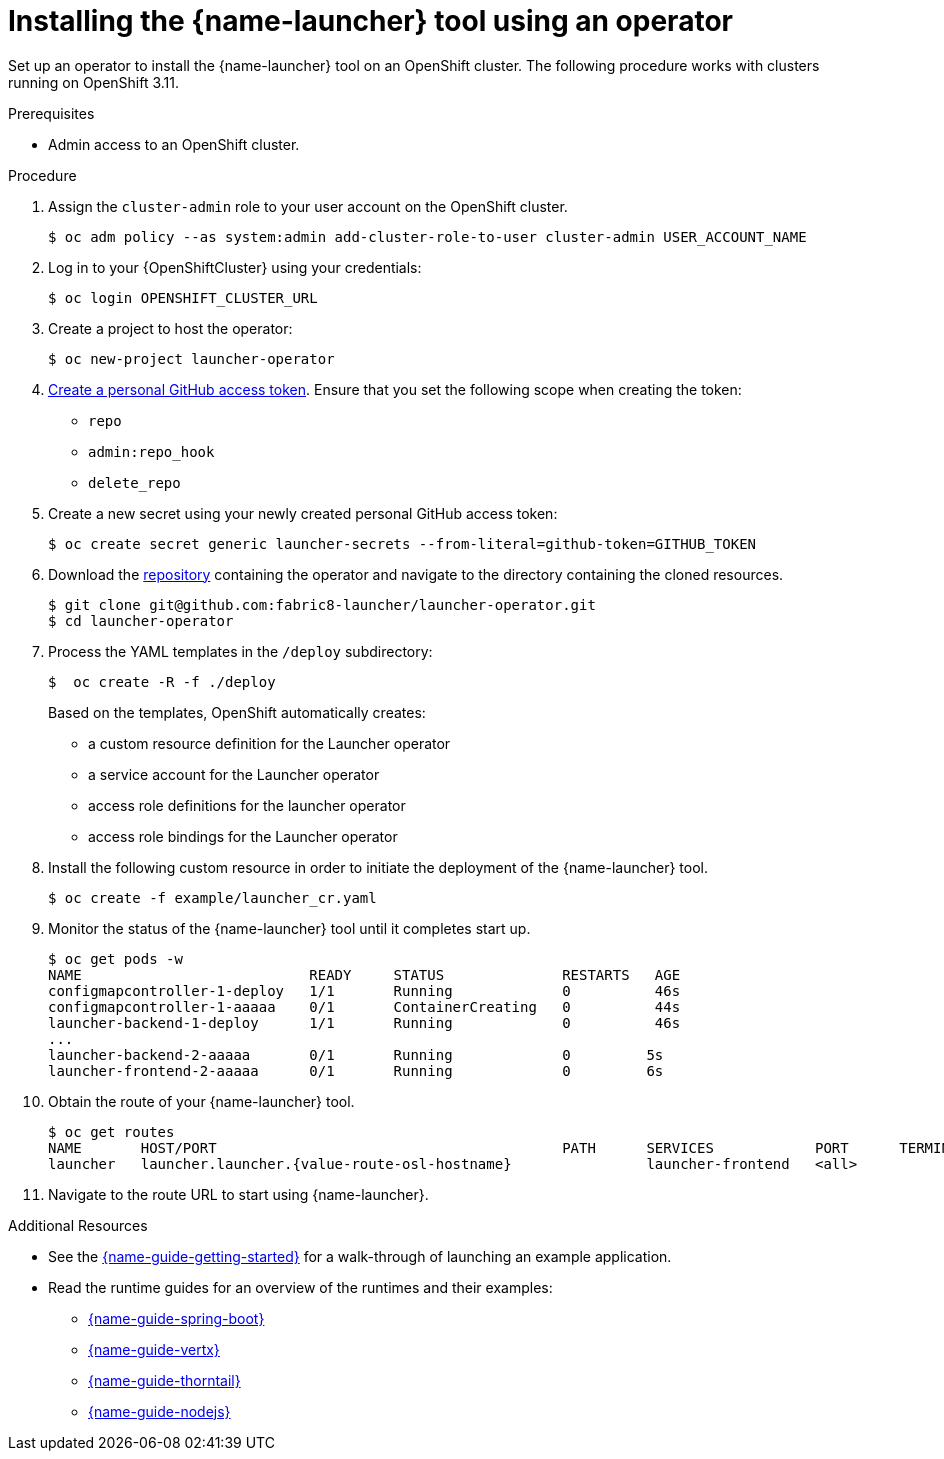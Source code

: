 // Redefines the value of the URL placeholder from minishift-specific to a more general value.
:value-url-osl-auth: OPENSHIFT_CLUSTER_URL

[id='installing-launcher-tool-using-an-operator_{context}']
= Installing the {name-launcher} tool using an operator

Set up an operator to install the {name-launcher} tool on an OpenShift cluster.
The following procedure works with clusters running on OpenShift 3.11.

.Prerequisites

* Admin access to an OpenShift cluster.

.Procedure

. Assign the `cluster-admin` role to your user account on the OpenShift cluster.
+
[source,bash,options="nowrap",subs="attributes+"]
----
$ oc adm policy --as system:admin add-cluster-role-to-user cluster-admin USER_ACCOUNT_NAME
----

. Log in to your {OpenShiftCluster} using your credentials:
+
[source,bash,options="nowrap",subs="attributes+"]
----
$ oc login {value-url-osl-auth}
----

. Create a project to host the operator:
+
[source,bash,options="nowrap",subs="attributes+"]
----
$ oc new-project launcher-operator
----

. link:https://help.github.com/en/articles/creating-a-personal-access-token-for-the-command-line[Create a personal GitHub access token].
Ensure that you set the following scope when creating the token:
// TODO: replace this with OAuth: https://developer.github.com/apps/building-oauth-apps/authorizing-oauth-apps/
+
* `repo`
* `admin:repo_hook`
* `delete_repo`

. Create a new secret using your newly created personal GitHub access token:
+
[source,bash,options="nowrap",subs="attributes+"]
----
$ oc create secret generic launcher-secrets --from-literal=github-token=GITHUB_TOKEN
----

. Download the link:https://github.com/fabric8-launcher/launcher-operator[repository] containing the operator and navigate to the directory containing the cloned resources.
+
[source,bash,options="nowrap",subs="attributes+"]
----
$ git clone git@github.com:fabric8-launcher/launcher-operator.git
$ cd launcher-operator
----

. Process the YAML templates in the `/deploy` subdirectory:
+
[source,bash,options="nowrap",subs="attributes+"]
----
$  oc create -R -f ./deploy
----
+
Based on the templates, OpenShift automatically creates:
+
* a custom resource definition for the Launcher operator
* a service account for the Launcher operator
* access role definitions for the launcher operator
* access role bindings for the Launcher operator

. Install the following custom resource in order to initiate the deployment of the {name-launcher} tool.
+
[source,bash,options="nowrap",subs="attributes+"]
----
$ oc create -f example/launcher_cr.yaml
----

. Monitor the status of the {name-launcher} tool until it completes start up.
+
[source,bash,options="nowrap",subs="attributes+"]
----
$ oc get pods -w
NAME                           READY     STATUS              RESTARTS   AGE
configmapcontroller-1-deploy   1/1       Running             0          46s
configmapcontroller-1-aaaaa    0/1       ContainerCreating   0          44s
launcher-backend-1-deploy      1/1       Running             0          46s
...
launcher-backend-2-aaaaa       0/1       Running             0         5s
launcher-frontend-2-aaaaa      0/1       Running             0         6s
----

. Obtain the route of your {name-launcher} tool.
+
[source,bash,options="nowrap",subs="attributes+"]
----
$ oc get routes
NAME       HOST/PORT                                         PATH      SERVICES            PORT      TERMINATION   WILDCARD
launcher   launcher.launcher.{value-route-osl-hostname}                launcher-frontend   <all>                   None
----

. Navigate to the route URL to start using {name-launcher}.

.Additional Resources
* See the link:{link-guide-getting-started}[{name-guide-getting-started}] for a walk-through of launching an example application.
* Read the runtime guides for an overview of the runtimes and their examples:
** link:{link-guide-spring-boot}[{name-guide-spring-boot}]
** link:{link-guide-vertx}[{name-guide-vertx}]
** link:{link-guide-thorntail}[{name-guide-thorntail}]
** link:{link-guide-nodejs}[{name-guide-nodejs}]
